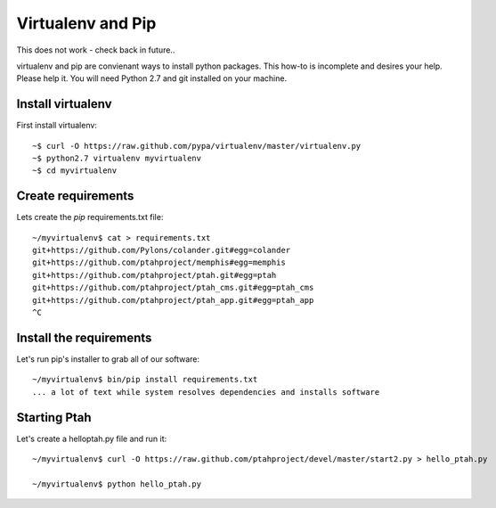 Virtualenv and Pip
==================
This does not work - check back in future..

virtualenv and pip are convienant ways to install python packages.  This how-to is incomplete and desires your help.  Please help it.  You will need Python 2.7 and git installed on your machine.  

Install virtualenv
------------------

First install virtualenv::

  ~$ curl -O https://raw.github.com/pypa/virtualenv/master/virtualenv.py
  ~$ python2.7 virtualenv myvirtualenv
  ~$ cd myvirtualenv

Create requirements
-------------------

Lets create the `pip` requirements.txt file::

  ~/myvirtualenv$ cat > requirements.txt
  git+https://github.com/Pylons/colander.git#egg=colander
  git+https://github.com/ptahproject/memphis#egg=memphis
  git+https://github.com/ptahproject/ptah.git#egg=ptah
  git+https://github.com/ptahproject/ptah_cms.git#egg=ptah_cms
  git+https://github.com/ptahproject/ptah_app.git#egg=ptah_app
  ^C

Install the requirements
------------------------

Let's run pip's installer to grab all of our software::

  ~/myvirtualenv$ bin/pip install requirements.txt
  ... a lot of text while system resolves dependencies and installs software

Starting Ptah
-------------

Let's create a helloptah.py file and run it::

  ~/myvirtualenv$ curl -O https://raw.github.com/ptahproject/devel/master/start2.py > hello_ptah.py
  
  ~/myvirtualenv$ python hello_ptah.py

